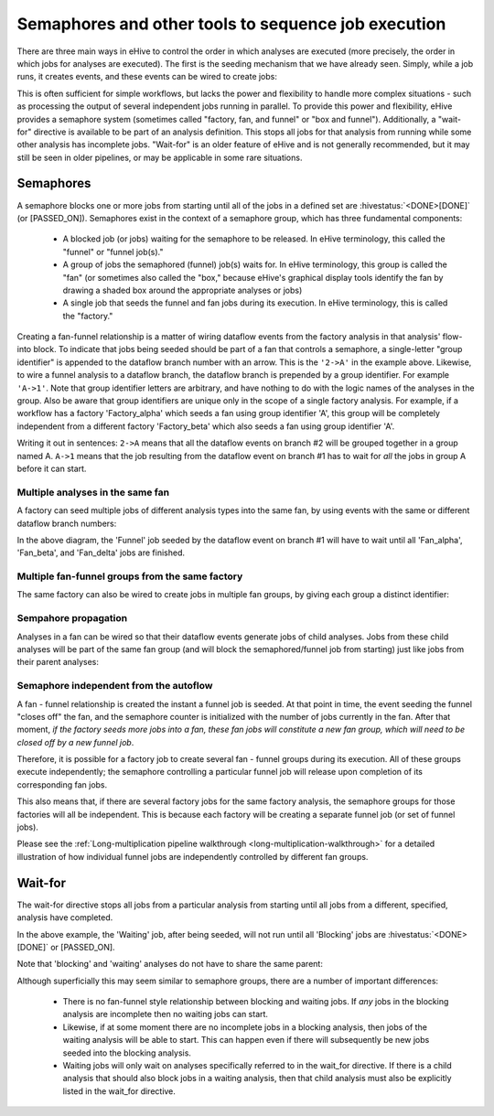 Semaphores and other tools to sequence job execution
====================================================

There are three main ways in eHive to control the order in which
analyses are executed (more precisely, the order in which jobs for
analyses are executed). The first is the seeding mechanism that we
have already seen. Simply, while a job runs, it creates events, and
these events can be wired to create jobs:

.. hive_diagram::

    {   -logic_name => 'Alpha',
        -flow_into  => {
           1 => [ 'Beta' ],
        },
    },
    {   -logic_name => 'Beta',
    },

This is often sufficient for simple workflows, but lacks the power and
flexibility to handle more complex situations - such as processing the
output of several independent jobs running in parallel. To provide
this power and flexibility, eHive provides a semaphore system
(sometimes called "factory, fan, and funnel" or "box and
funnel"). Additionally, a "wait-for" directive is available to be part
of an analysis definition. This stops all jobs for that analysis from
running while some other analysis has incomplete jobs. "Wait-for" is
an older feature of eHive and is not generally recommended, but it may
still be seen in older pipelines, or may be applicable in some rare
situations.

.. _semaphores-detail:

Semaphores
----------

A semaphore blocks one or more jobs from starting until all of the
jobs in a defined set are :hivestatus:`<DONE>[DONE]` (or
[PASSED_ON]). Semaphores exist in the context of a semaphore group,
which has three fundamental components:

  - A blocked job (or jobs) waiting for the semaphore to be released. In eHive terminology, this called the "funnel" or "funnel job(s)."

  - A group of jobs the semaphored (funnel) job(s) waits for. In eHive terminology, this group is called the "fan" (or sometimes also called the "box," because eHive's graphical display tools identify the fan by drawing a shaded box around the appropriate analyses or jobs)

  - A single job that seeds the funnel and fan jobs during its execution. In eHive terminology, this is called the "factory."

.. hive_diagram::

    {   -logic_name => 'Factory',
        -flow_into  => {
           '2->A' => [ 'Fan' ],
           'A->1' => [ 'Funnel' ],
        },
    },
    {   -logic_name => 'Fan',
    },
    {   -logic_name => 'Funnel',
    },

Creating a fan-funnel relationship is a matter of wiring dataflow
events from the factory analysis in that analysis' flow-into block. To
indicate that jobs being seeded should be part of a fan that controls
a semaphore, a single-letter "group identifier" is appended to the
dataflow branch number with an arrow. This is the ``'2->A'`` in the
example above. Likewise, to wire a funnel analysis to a dataflow
branch, the dataflow branch is prepended by a group identifier. For
example ``'A->1'``. Note that group identifier letters are arbitrary,
and have nothing to do with the logic names of the analyses in the
group. Also be aware that group identifiers are unique only in the
scope of a single factory analysis. For example, if a workflow has a
factory 'Factory_alpha' which seeds a fan using group identifier 'A',
this group will be completely independent from a different factory
'Factory_beta' which also seeds a fan using group identifier 'A'.

Writing it out in sentences: ``2->A`` means that all the dataflow
events on branch #2 will be grouped together in a group
named A. ``A->1`` means that the job resulting from the dataflow event
on branch #1 has to wait for *all* the jobs in group A before it can
start.

Multiple analyses in the same fan
~~~~~~~~~~~~~~~~~~~~~~~~~~~~~~~~~

A factory can seed multiple jobs of different analysis types into the
same fan, by using events with the same or different dataflow branch
numbers:

.. hive_diagram::

    {   -logic_name => 'Factory',
        -flow_into  => {
           '2->A' => [ 'Fan_alpha', 'Fan_beta' ],
           '3->A' => [ 'Fan_delta'  ],
           'A->1' => [ 'Funnel' ],
        },
    },
    {   -logic_name => 'Fan_alpha',
    },
    {   -logic_name => 'Fan_beta',
    },
    {   -logic_name => 'Fan_delta',
    },
    {   -logic_name => 'Funnel',
    },

In the above diagram, the 'Funnel' job seeded by the dataflow event on
branch #1 will have to wait until all 'Fan_alpha', 'Fan_beta', and
'Fan_delta' jobs are finished.

Multiple fan-funnel groups from the same factory
~~~~~~~~~~~~~~~~~~~~~~~~~~~~~~~~~~~~~~~~~~~~~~~~

The same factory can also be wired to create jobs in multiple fan
groups, by giving each group a distinct identifier:

.. hive_diagram::

   {   -logic_name => 'Factory',
       -flow_into  => {
          '2->A' => [ 'Alpha_fan' ],
          '2->B' => [ 'Beta_fan'  ],
          'A->1' => [ 'Alpha_funnel' ],
          'B->1' => [ 'Beta_funnel' ],
       },
   },
   {   -logic_name => 'Alpha_fan',
   },
   {   -logic_name => 'Beta_fan',
   },
   {   -logic_name => 'Alpha_funnel',
   },
   {   -logic_name => 'Beta_funnel',
   },

Sempahore propagation
~~~~~~~~~~~~~~~~~~~~~

Analyses in a fan can be wired so that their dataflow events generate
jobs of child analyses. Jobs from these child analyses will be part of
the same fan group (and will block the semaphored/funnel job from
starting) just like jobs from their parent analyses:

.. hive_diagram::

    {   -logic_name => 'Factory',
        -flow_into  => {
           '2->A'   => [ 'Fan' ],
           'A->1'   => [ 'Funnel' ],
        },
    },
    {   -logic_name => 'Fan',
        -flow_into  => {
           '1' => ['Fan_child'],
        },
    },
    {   -logic_name => 'Fan_child',
    },
    {   -logic_name => 'Funnel',
    },

Semaphore independent from the autoflow
~~~~~~~~~~~~~~~~~~~~~~~~~~~~~~~~~~~~~~~

A fan - funnel relationship is created the instant a funnel job is
seeded. At that point in time, the event seeding the funnel "closes
off" the fan, and the semaphore counter is initialized with the number
of jobs currently in the fan. After that moment, *if the factory seeds
more jobs into a fan, these fan jobs will constitute a new fan group,
which will need to be closed off by a new funnel job*.

Therefore, it is possible for a factory job to create several fan -
funnel groups during its execution. All of these groups execute
independently; the semaphore controlling a particular funnel job will
release upon completion of its corresponding fan jobs.

.. hive_diagram::

   {   -logic_name => 'Factory',
       -flow_into  => {
          '3->A'   => [ 'Fan' ],
          'A->2'   => [ 'Funnel' ],
       },
   },
   {   -logic_name => 'Fan',
   },
   {   -logic_name => 'Funnel',
   },

This also means that, if there are several factory jobs for the same
factory analysis, the semaphore groups for those factories will all be
independent. This is because each factory will be creating a separate
funnel job (or set of funnel jobs).

Please see the :ref:`Long-multiplication pipeline walkthrough
<long-multiplication-walkthrough>` for a detailed illustration of how
individual funnel jobs are independently controlled by different fan
groups.

.. _wait-for-detail:

Wait-for
--------

The wait-for directive stops all jobs from a particular analysis from
starting until all jobs from a different, specified, analysis have
completed.

.. hive_diagram::

   {   -logic_name => 'Seeding',
       -flow_into  => {
          '1' => [ 'Waiting' ],
          '2' => [ 'Blocking' ],
       },
   },
   {   -logic_name => 'Waiting',
       -wait_for   => 'Blocking',
   },
   {   -logic_name => 'Blocking',
   },

In the above example, the 'Waiting' job, after being seeded, will not
run until all 'Blocking' jobs are :hivestatus:`<DONE>[DONE]` or
[PASSED_ON].

Note that 'blocking' and 'waiting' analyses do not have to share the same parent:

.. hive_diagram::

   {   -logic_name => 'Alpha',
       -flow_into  => {
          '1' => [ 'Waiting' ],
          '2' => [ 'Beta' ],
       },
   },
   {   -logic_name => 'Waiting',
       -wait_for => 'Blocking',
   },
   {   -logic_name => 'Beta',
       -flow_into  => {
          '2' => [ 'Blocking' ],
       },
   },
   {   -logic_name => 'Blocking',
   },

Although superficially this may seem similar to semaphore groups,
there are a number of important differences:

  - There is no fan-funnel style relationship between blocking and waiting jobs. If *any* jobs in the blocking analysis are incomplete then no waiting jobs can start.

  - Likewise, if at some moment there are no incomplete jobs in a blocking analysis, then jobs of the waiting analysis will be able to start. This can happen even if there will subsequently be new jobs seeded into the blocking analysis.

  - Waiting jobs will only wait on analyses specifically referred to in the wait_for directive. If there is a child analysis that should also block jobs in a waiting analysis, then that child analysis must also be explicitly listed in the wait_for directive.
